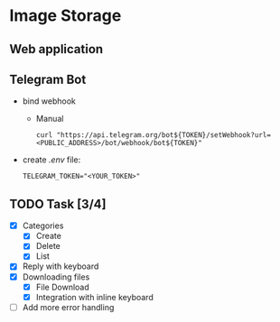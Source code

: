* Image Storage
[[https://github.com/iliayar/image-storage/workflows/build/badge.svg]]
** Web application
** Telegram Bot
- bind webhook
  - Manual 
    #+BEGIN_SRC shell
    curl "https://api.telegram.org/bot${TOKEN}/setWebhook?url=<PUBLIC_ADDRESS>/bot/webhook/bot${TOKEN}"
    #+END_SRC
- create /.env/ file:
  #+BEGIN_SRC shell
  TELEGRAM_TOKEN="<YOUR_TOKEN>"
  #+END_SRC
** TODO Task [3/4]
- [X] Categories
  - [X] Create
  - [X] Delete
  - [X] List
- [X] Reply with keyboard
- [X] Downloading files
  - [X] File Download
  - [X] Integration with inline keyboard
- [ ] Add more error handling
